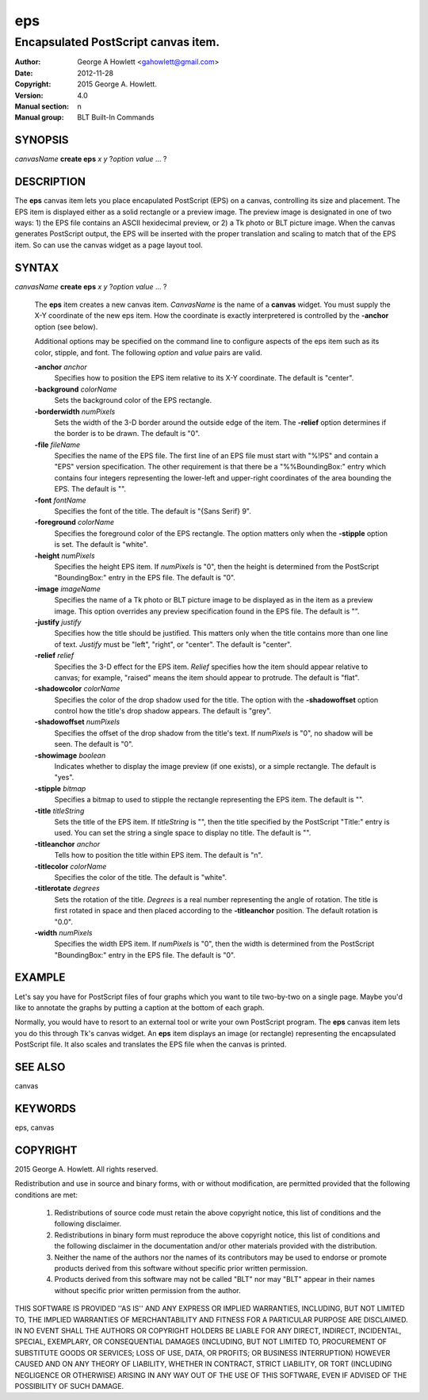 
===============
eps
===============

------------------------------------
Encapsulated PostScript canvas item.
------------------------------------

:Author: George A Howlett <gahowlett@gmail.com>
:Date:   2012-11-28
:Copyright: 2015 George A. Howlett.
:Version: 4.0
:Manual section: n
:Manual group: BLT Built-In Commands

SYNOPSIS
--------

*canvasName* **create eps** *x* *y* ?\ *option* *value* ... ?

DESCRIPTION
-----------

The **eps** canvas item lets you place encapulated PostScript (EPS) on a
canvas, controlling its size and placement.  The EPS item is displayed
either as a solid rectangle or a preview image.  The preview image is
designated in one of two ways: 1) the EPS file contains an ASCII
hexidecimal preview, or 2) a Tk photo or BLT picture image.  When the
canvas generates PostScript output, the EPS will be inserted with the
proper translation and scaling to match that of the EPS item. So can use
the canvas widget as a page layout tool.

SYNTAX
------

*canvasName* **create eps** *x* *y* ?\ *option* *value* ... ?

  The **eps** item creates a new canvas item. *CanvasName* is the name of a
  **canvas** widget.  You must supply the X-Y coordinate of the new eps
  item.  How the coordinate is exactly interpretered is controlled by the
  **-anchor** option (see below).

  Additional options may be specified on the command line to configure
  aspects of the eps item such as its color, stipple, and font.  The
  following *option* and *value* pairs are valid.

  **-anchor** *anchor*
     Specifies how to position the EPS item relative to its X-Y coordinate.
     The default is "center".

  **-background** *colorName*
     Sets the background color of the EPS rectangle.

  **-borderwidth** *numPixels*
     Sets the width of the 3-D border around the outside edge of the item.
     The **-relief** option determines if the border is to be drawn.
     The default is "0".

  **-file** *fileName*
     Specifies the name of the EPS file.  The first line of an EPS file
     must start with "%!PS" and contain a "EPS" version specification.  The
     other requirement is that there be a "%%BoundingBox:" entry which
     contains four integers representing the lower-left and upper-right
     coordinates of the area bounding the EPS.  The default is "".

  **-font** *fontName* 
     Specifies the font of the title. The default is "{Sans Serif} 9".

  **-foreground** *colorName*
     Specifies the foreground color of the EPS rectangle.  The option
     matters only when the **-stipple** option is set.  The default is
     "white".

  **-height** *numPixels*
     Specifies the height EPS item.  If *numPixels* is "0", then the
     height is determined from the PostScript "BoundingBox:" entry in the
     EPS file.  The default is "0".

  **-image** *imageName*
     Specifies the name of a Tk photo or BLT picture image to be displayed
     as in the item as a preview image.  This option overrides any preview
     specification found in the EPS file.  The default is "".

  **-justify** *justify*
     Specifies how the title should be justified.  This matters only when
     the title contains more than one line of text. *Justify* must be
     "left", "right", or "center".  The default is "center".

  **-relief** *relief*
     Specifies the 3-D effect for the EPS item.  *Relief* specifies how the
     item should appear relative to canvas; for example, "raised" means the
     item should appear to protrude.  The default is "flat".

  **-shadowcolor** *colorName*
     Specifies the color of the drop shadow used for the title.  The option
     with the **-shadowoffset** option control how the title's drop shadow
     appears.  The default is "grey".

  **-shadowoffset** *numPixels*
     Specifies the offset of the drop shadow from the title's text.  If
     *numPixels* is "0", no shadow will be seen.  The default is "0".

  **-showimage** *boolean*
     Indicates whether to display the image preview (if one exists), or a
     simple rectangle.  The default is "yes".

  **-stipple** *bitmap*
     Specifies a bitmap to used to stipple the rectangle representing the
     EPS item.  The default is "".

  **-title** *titleString*
     Sets the title of the EPS item.  If *titleString* is "", then the
     title specified by the PostScript "Title:" entry is used.  You can set
     the string a single space to display no title.  The default is "".

  **-titleanchor** *anchor*
     Tells how to position the title within EPS item.  The default is "n".

  **-titlecolor** *colorName*
     Specifies the color of the title.  The default is "white".

  **-titlerotate** *degrees*
     Sets the rotation of the title.  *Degrees* is a real number
     representing the angle of rotation.  The title is first rotated in
     space and then placed according to the **-titleanchor** position.
     The default rotation is "0.0".

  **-width** *numPixels*
     Specifies the width EPS item.  If *numPixels* is "0", then the width
     is determined from the PostScript "BoundingBox:" entry in the EPS
     file.  The default is "0". 

EXAMPLE
-------

Let's say you have for PostScript files of four graphs which you want to
tile two-by-two on a single page.  Maybe you'd like to annotate the graphs
by putting a caption at the bottom of each graph.

Normally, you would have to resort to an external tool or write your own
PostScript program.  The **eps** canvas item lets you do this through Tk's
canvas widget.  An **eps** item displays an image (or rectangle)
representing the encapsulated PostScript file.  It also scales and
translates the EPS file when the canvas is printed.

SEE ALSO
--------

canvas

KEYWORDS
--------

eps, canvas

COPYRIGHT
---------

2015 George A. Howlett. All rights reserved.

Redistribution and use in source and binary forms, with or without
modification, are permitted provided that the following conditions are
met:

 1) Redistributions of source code must retain the above copyright
    notice, this list of conditions and the following disclaimer.
 2) Redistributions in binary form must reproduce the above copyright
    notice, this list of conditions and the following disclaimer in
    the documentation and/or other materials provided with the distribution.
 3) Neither the name of the authors nor the names of its contributors may
    be used to endorse or promote products derived from this software
    without specific prior written permission.
 4) Products derived from this software may not be called "BLT" nor may
    "BLT" appear in their names without specific prior written permission
    from the author.

THIS SOFTWARE IS PROVIDED ''AS IS'' AND ANY EXPRESS OR IMPLIED WARRANTIES,
INCLUDING, BUT NOT LIMITED TO, THE IMPLIED WARRANTIES OF MERCHANTABILITY
AND FITNESS FOR A PARTICULAR PURPOSE ARE DISCLAIMED. IN NO EVENT SHALL THE
AUTHORS OR COPYRIGHT HOLDERS BE LIABLE FOR ANY DIRECT, INDIRECT,
INCIDENTAL, SPECIAL, EXEMPLARY, OR CONSEQUENTIAL DAMAGES (INCLUDING, BUT
NOT LIMITED TO, PROCUREMENT OF SUBSTITUTE GOODS OR SERVICES; LOSS OF USE,
DATA, OR PROFITS; OR BUSINESS INTERRUPTION) HOWEVER CAUSED AND ON ANY
THEORY OF LIABILITY, WHETHER IN CONTRACT, STRICT LIABILITY, OR TORT
(INCLUDING NEGLIGENCE OR OTHERWISE) ARISING IN ANY WAY OUT OF THE USE OF
THIS SOFTWARE, EVEN IF ADVISED OF THE POSSIBILITY OF SUCH DAMAGE.
